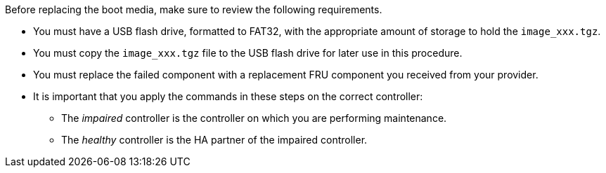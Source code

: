 Before replacing the boot media, make sure to review the following requirements.

* You must have a USB flash drive, formatted to FAT32, with the appropriate amount of storage to hold the `image_xxx.tgz`.

* You must copy the `image_xxx.tgz` file to the USB flash drive for later use in this procedure.

* You must replace the failed component with a replacement FRU component you received from your provider.
* It is important that you apply the commands in these steps on the correct controller:
 ** The _impaired_ controller is the controller on which you are performing maintenance.
 ** The _healthy_ controller is the HA partner of the impaired controller.
